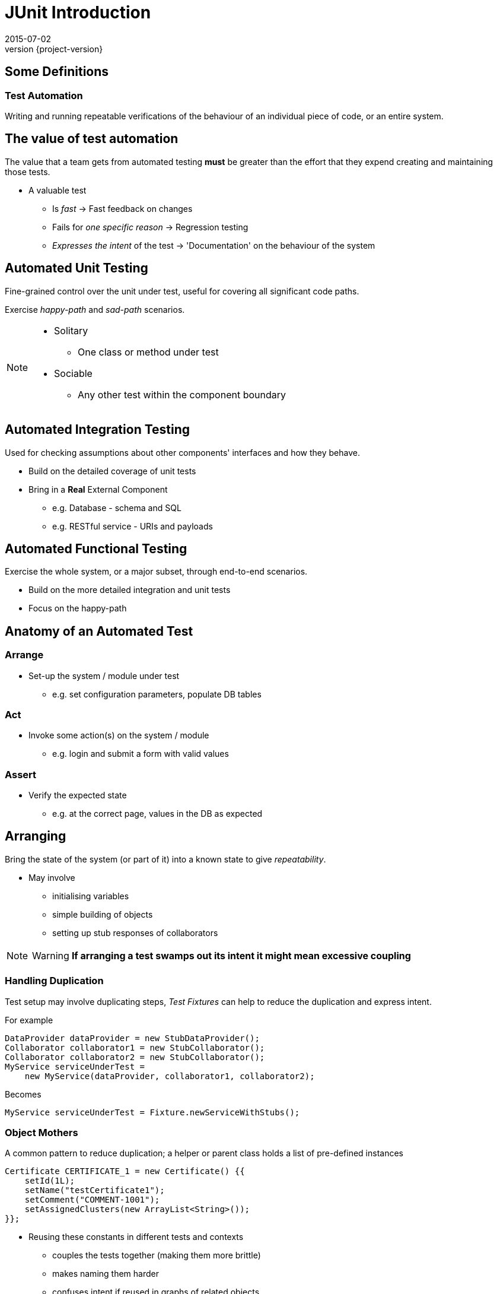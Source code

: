 = JUnit Introduction
2015-07-02
:revnumber: {project-version}
ifndef::imagesdir[:imagesdir: images]
ifndef::sourcedir[:sourcedir: ../java]

== Some Definitions

=== Test Automation

Writing and running repeatable verifications
of the behaviour of an individual piece of code,
or an entire system.


== The value of test automation

The value that a team gets from automated testing **must** be greater
than the effort that they expend creating and maintaining those tests.

[%step]
* A valuable test
** Is _fast_ -> Fast feedback on changes
** Fails for _one specific reason_ -> Regression testing
** _Expresses the intent_ of the test -> 'Documentation' on the behaviour of the system

== Automated Unit Testing

Fine-grained control over the unit under test, useful for covering all significant code paths.

Exercise _happy-path_ and _sad-path_ scenarios.

[NOTE.speaker]
--
* Solitary
** One class or method under test
* Sociable
** Any other test within the component boundary
--

== Automated Integration Testing

Used for checking assumptions about other components' interfaces and how they behave.

[%step]
* Build on the detailed coverage of unit tests
* Bring in a *Real* External Component
** e.g. Database - schema and SQL
** e.g. RESTful service - URIs and payloads

== Automated Functional Testing

Exercise the whole system, or a major subset, through end-to-end scenarios.

[%step]
* Build on the more detailed integration and unit tests
* Focus on the happy-path

== Anatomy of an Automated Test

=== Arrange

* Set-up the system / module under test
** e.g. set configuration parameters, populate DB tables

=== Act

* Invoke some action(s) on the system / module
** e.g. login and submit a form with valid values

=== Assert

* Verify the expected state
** e.g. at the correct page, values in the DB as expected



== Arranging

Bring the state of the system (or part of it) into a known state to
give _repeatability_.

[%step]
* May involve
** initialising variables
** simple building of objects
** setting up stub responses of collaborators

[NOTE.speaker]
--
WARNING: *If arranging a test swamps out its intent it might mean excessive coupling*
--

=== Handling Duplication

Test setup may involve duplicating steps, _Test Fixtures_ can help to reduce the
duplication and express intent.

For example

[source, language="java"]
----
DataProvider dataProvider = new StubDataProvider();
Collaborator collaborator1 = new StubCollaborator();
Collaborator collaborator2 = new StubCollaborator();
MyService serviceUnderTest =
    new MyService(dataProvider, collaborator1, collaborator2);
----

Becomes

[source, language="java"]
----
MyService serviceUnderTest = Fixture.newServiceWithStubs();
----


=== Object Mothers

A common pattern to reduce duplication; a helper or parent class holds a list of pre-defined instances

[source, language="java"]
----
Certificate CERTIFICATE_1 = new Certificate() {{
    setId(1L);
    setName("testCertificate1");
    setComment("COMMENT-1001");
    setAssignedClusters(new ArrayList<String>());
}};
----

* Reusing these constants in different tests and contexts
** couples the tests together (making them more brittle)
** makes naming them harder
** confuses intent if reused in graphs of related objects

=== Builders

The Fluent Builder pattern can be used to make assembling objects easier.

[source, language="java"]
----
Certificate CERTIFICATE_1 = make(CERTIFICATE_MAKER
        .but(with(id, 1l),
             with(name, "testCertificate1")));
----

* E.g. the 'Make It Easy' library
** Makes it easier to create a new instance for each test
** Instances can be named for their role in the specific test

== Acting

Exercise the system/component/class

* One operation
* Express the intent with variable names if required

[source, language="java"]
----
public void whenTheTransactionIsExecuted...() {
  //...
  successfulTransaction =
    Transaction.from(source).to(destination).of(10.00);
  successfulTransaction.execute();
  //...
}
----

== Asserting

Verify that the system behaved as expected, either through querying _state_
or verifying _interactions_

=== State-based Testing

Assertions based on _values_

1. Do something which changes the state of the system
2. Verify the new state

[source, language="java"]
----
public void shouldHaveNoBalanceWhenANewAccountIsRegistered() {
  // ...
  assertThat(bankAccount.balance(), is(new Money(0.0, GBP)));
}
----

_This uses the *Hamcrest* syntax for assertions that read more like an English sentence_

=== Some Useful Hamcrest Assertions

[source, language="java"]
----
assertThat(myValue, is(42));
assertThat(myValue, is(closeTo(42)));
assertThat(myString, is(not("foo"));
assertThat(myString, contains("foo"));
assertThat(myString, matches("^foo[a-z]+$"));
assertThat(myList, hasItem("bar"));
assertThat(myList, anyOf(
                      hasItem("bar"),
                      hasItem("baz")
                   );
----


=== Behaviour-based Testing

Assertions based on _interactions_

1. Send a signal
2. Verify the interactions

[source, language="java"]
----
public void
  whenTheSourceAccountHasInsufficientFundsTheDestinationIsNotCredited() {
  // ...
  verify(destinationAccount, never()).credit(anyFloat());
}
----
_A mock-object framework such as *Mockito* can be used_

== Working around problems

=== The class I want to unit test creates expensive resources

* Use a Dependency Injection mechanism (Guice, Spring or Factory pattern)
* Move initialisation code to a Factory Method and override in the test

=== Factory Method
[source, language="java"]
----
private Collaborator collaborator1 = new ExpensiveCollaborator();
----

Becomes
[source, language="java"]
----
private Collaborator collaborator1 = newCollaborator1();

protected Collaborator newCollaborator1() {
  return new ExpensiveCollaborator()
}
----

In the test
[source, language="java"]
----
...
  @Override
  protected Collaborator newCollaborator1() {
    return new StubCollaborator()
  }
...
----

=== There's behaviour in a parent class that makes it hard to unit test

Tools such as *Power Mock* can be used to intercept constructors, static
initialisation & methods and replace fields, but it's usually better to fix the design.

=== There's a Long-running or Asynchronous operation

* Want to wait just long enough for the operation to complete
* Don't want to wait too long (slow tests) or too little (false failure)

* Tempus Fugit
[source, language="java"]
----
WaitFor.waitOrTimeout(new Condition() {
    public boolean isSatisfied() {
        return expectedConditionIsTrue;
    }
}, timeout(Duration.seconds(2)));
----

=== The logic I want to test is in a private method
[source, language="java"]
----
private void complicatedInternalProcessingWithSideEffects() {
  // use and update private fields
}
----

Encapsulate the logic e.g. helper class
[source, language="java"]
----
public class Helper {
  public Thing complicatedProcessingLogic(Input a, Input b, Input c) {
    // use parameters and return result
  }
}
----


_Also works for moving logic from an abstract parent class to make it testable_


== Maintaining Tests

Like any other code, tests need maintenance.

Reasons for a test to change;

* If a test fails for a reason unrelated to a code change
* If a test runs slowly -> it slows down feedback
* If a test is unclear in its intent
* If there is excessive duplication
* If a test no longer adds value -> delete it


== Summary

[%step]
* Automated testing offers fast feedback, regression testing and documentation
* Layers of unit, integration and functional tests build confidence in the system
* Paying attention to the readability of a test makes it more valuable
* Any code can be tested, but some design choices make it easier
